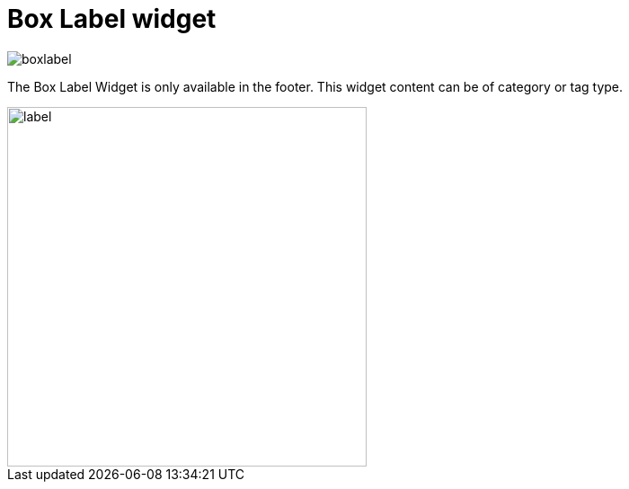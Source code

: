 = Box Label widget

image::boxlabel.png[align=center]

The Box Label Widget is only available in the footer. This widget content can be of category or tag type.

image::label.png[align=center, width=400]